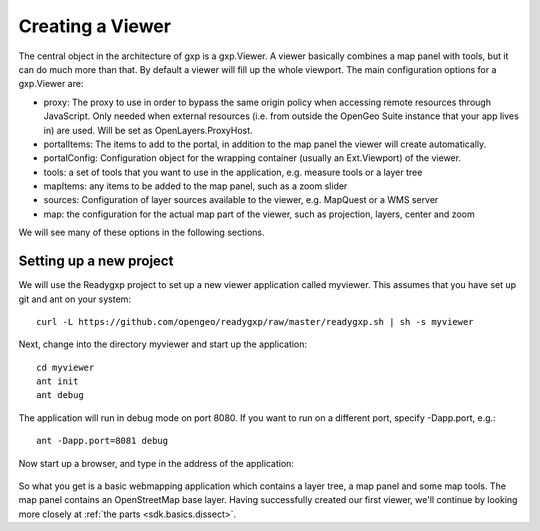 .. _sdk.basics.viewer:

Creating a Viewer
=================
The central object in the architecture of gxp is a gxp.Viewer. A viewer
basically combines a map panel with tools, but it can do much more than that.
By default a viewer will fill up the whole  viewport. The main configuration
options for a gxp.Viewer are:

* proxy: The proxy to use in order to bypass the same origin policy when
  accessing remote resources through JavaScript. Only needed when external
  resources (i.e. from outside the OpenGeo Suite instance that your app lives
  in) are used. Will be set as OpenLayers.ProxyHost.
* portalItems: The items to add to the portal, in addition to the map panel the
  viewer will create automatically.
* portalConfig: Configuration object for the wrapping container (usually an
  Ext.Viewport) of the viewer.
* tools: a set of tools that you want to use in the application, e.g. measure
  tools or a layer tree
* mapItems: any items to be added to the map panel, such as a zoom slider
* sources: Configuration of layer sources available to the viewer, e.g.
  MapQuest or a WMS server
* map: the configuration for the actual map part of the viewer, such as
  projection, layers, center and zoom

We will see many of these options in the following sections.

Setting up a new project
------------------------
We will use the Readygxp project to set up a new viewer application called
myviewer. This assumes that you have set up git and ant on your system::

    curl -L https://github.com/opengeo/readygxp/raw/master/readygxp.sh | sh -s myviewer

Next, change into the directory myviewer and start up the application::

    cd myviewer
    ant init
    ant debug

The application will run in debug mode on port 8080. If you want to run on a
different port, specify -Dapp.port, e.g.::

    ant -Dapp.port=8081 debug

Now start up a browser, and type in the address of the application:

  .. figure:: gxp-img1.png
     :align: center
     :width: 1000px

So what you get is a basic webmapping application which contains a layer tree,
a map panel and some map tools. The map panel contains an OpenStreetMap base
layer. Having successfully created our first viewer, we'll continue by looking
more closely at :ref:`the parts <sdk.basics.dissect>`.
